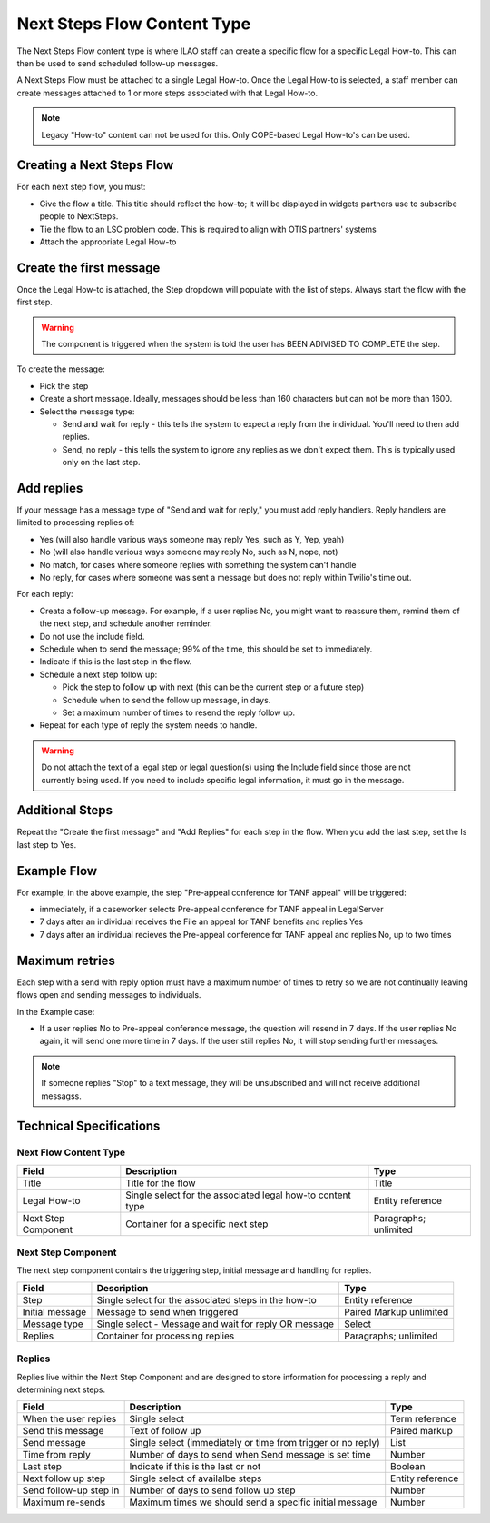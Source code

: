 ===============================
Next Steps Flow Content Type
===============================

The Next Steps Flow content type is where ILAO staff can create a specific flow for a specific Legal How-to. This can then be used to send scheduled follow-up messages.


A Next Steps Flow must be attached to a single Legal How-to. Once the Legal How-to is selected, a staff member can create messages attached to 1 or more steps associated with that Legal How-to.

.. note:: Legacy "How-to" content can not be used for this. Only COPE-based Legal How-to's can be used.

Creating a Next Steps Flow
===============================

For each next step flow, you must:

* Give the flow a title. This title should reflect the how-to; it will be displayed in widgets partners use to subscribe people to NextSteps.
* Tie the flow to an LSC problem code. This is required to align with OTIS partners' systems
* Attach the appropriate Legal How-to

.. image:: ../assets/nextsteps_header.png

Create the first message
===========================

Once the Legal How-to is attached, the Step dropdown will populate with the list of steps. Always start the flow with the first step.

.. warning:: The component is triggered when the system is told the user has BEEN ADIVISED TO COMPLETE the step.

To create the message:

* Pick the step
* Create a short message. Ideally, messages should be less than 160 characters but can not be more than 1600.
* Select the message type:

  * Send and wait for reply - this tells the system to expect a reply from the individual. You'll need to then add replies.
  * Send, no reply - this tells the system to ignore any replies as we don't expect them. This is typically used only on the last step.

.. image:: ../assets/next-step-component.png

Add replies
================

If your message has a message type of "Send and wait for reply," you must add reply handlers. Reply handlers are limited to processing replies of:

* Yes (will also handle various ways someone may reply Yes, such as Y, Yep, yeah)
* No (will also handle various ways someone may reply No, such as N, nope, not)
* No match, for cases where someone replies with something the system can't handle
* No reply, for cases where someone was sent a message but does not reply within Twilio's time out.

For each reply:

* Creata a follow-up message. For example, if a user replies No, you might want to reassure them, remind them of the next step, and schedule another reminder.
* Do not use the include field.
* Schedule when to send the message; 99% of the time, this should be set to immediately.
* Indicate if this is the last step in the flow.
* Schedule a next step follow up:

  * Pick the step to follow up with next (this can be the current step or a future step)
  * Schedule when to send the follow up message, in days.
  * Set a maximum number of times to resend the reply follow up.

* Repeat for each type of reply the system needs to handle.

.. warning:: Do not attach the text of a legal step or legal question(s) using the Include field since those are not currently being used. If you need to include specific legal information, it must go in the message.

.. image:: ../assets/next-step-replies-add.png



Additional Steps
====================

Repeat the "Create the first message" and "Add Replies" for each step in the flow. When you add the last step, set the Is last step to Yes.



Example Flow
===============

.. image:: ../assets/next-step-flow-edit.png



For example, in the above example, the step "Pre-appeal conference for TANF appeal" will be triggered:

* immediately, if a caseworker selects Pre-appeal conference for TANF appeal in LegalServer
* 7 days after an individual receives the File an appeal for TANF benefits and replies Yes
* 7 days after an individual recieves the Pre-appeal conference for TANF appeal and replies No, up to two times

Maximum retries
=================
Each step with a send with reply option must have a maximum number of times to retry so we are not continually leaving flows open and sending messages to individuals.

In the Example case:

* If a user replies No to Pre-appeal conference message, the question will resend in 7 days. If the user replies No again, it will send one more time in 7 days. If the user still replies No, it will stop sending further messages.

.. note:: If someone replies "Stop" to a text message, they will be unsubscribed and will not receive additional messagss.



Technical Specifications
===========================

Next Flow Content Type
------------------------------

+------------------------------+----------------------------------+--------------------+
| Field                        | Description                      |  Type              |
+==============================+==================================+====================+
| Title                        | Title for the flow               | Title              |
+------------------------------+----------------------------------+--------------------+
| Legal How-to                 | Single select for the associated | Entity reference   |
|                              | legal how-to content type        |                    |
+------------------------------+----------------------------------+--------------------+
| Next Step Component          | Container for a specific next    | Paragraphs;        |
|                              | step                             | unlimited          |
+------------------------------+----------------------------------+--------------------+

Next Step Component
-----------------------

The next step component contains the triggering step, initial message and handling for replies.


+------------------------------+----------------------------------+--------------------+
| Field                        | Description                      |  Type              |
+==============================+==================================+====================+
| Step                         | Single select for the associated | Entity reference   |
|                              | steps in the how-to              |                    |
+------------------------------+----------------------------------+--------------------+
| Initial message              | Message to send when triggered   | Paired Markup      |
|                              |                                  | unlimited          |
+------------------------------+----------------------------------+--------------------+
| Message type                 | Single select - Message and wait | Select             |
|                              | for reply OR message             |                    |
+------------------------------+----------------------------------+--------------------+
| Replies                      | Container for processing replies | Paragraphs;        |
|                              |                                  | unlimited          |
+------------------------------+----------------------------------+--------------------+

Replies
------------

Replies live within the Next Step Component and are designed to store information for processing a reply and determining next steps.


+------------------------------+----------------------------------+--------------------+
| Field                        | Description                      |  Type              |
+==============================+==================================+====================+
| When the user replies        | Single select                    | Term reference     |
+------------------------------+----------------------------------+--------------------+
| Send this message            | Text of follow up                | Paired markup      |
+------------------------------+----------------------------------+--------------------+
| Send message                 | Single select (immediately or    | List               |
|                              | time from trigger or no reply)   |                    |
+------------------------------+----------------------------------+--------------------+
| Time from reply              | Number of days to send when      | Number             |
|                              | Send message is set time         |                    |
+------------------------------+----------------------------------+--------------------+
| Last step                    | Indicate if this is the last     | Boolean            |
|                              | or not                           |                    |
+------------------------------+----------------------------------+--------------------+
| Next follow up step          | Single select of availalbe       | Entity reference   |
|                              | steps                            |                    |
+------------------------------+----------------------------------+--------------------+
| Send follow-up step in       | Number of days to send follow    | Number             |
|                              | up step                          |                    |
+------------------------------+----------------------------------+--------------------+
| Maximum re-sends             | Maximum times we should send     | Number             |
|                              | a specific initial message       |                    |
+------------------------------+----------------------------------+--------------------+





